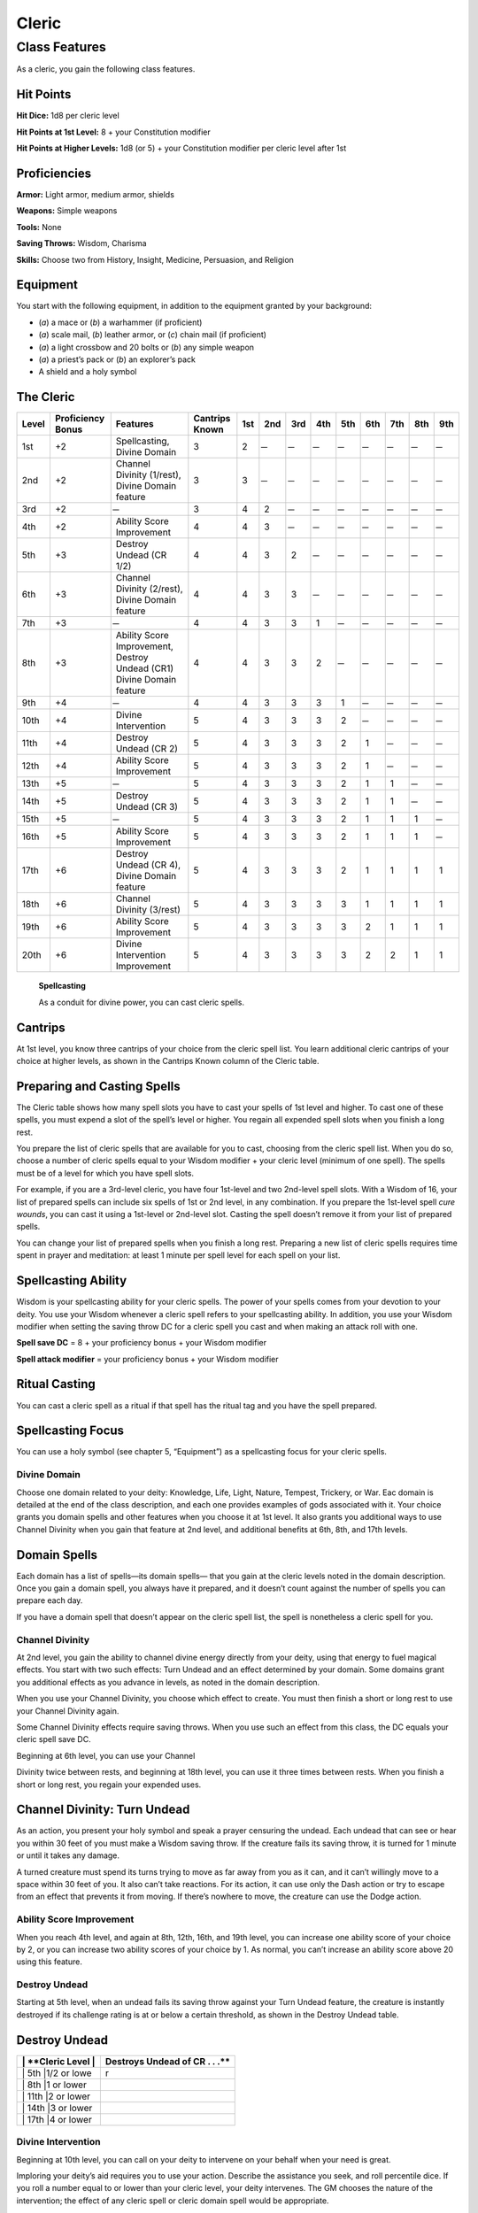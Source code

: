 Cleric
======

Class Features
--------------

As a cleric, you gain the following class features.

Hit Points
^^^^^^^^^^

**Hit Dice:** 1d8 per cleric level

**Hit Points at 1st Level:** 8 + your Constitution modifier

**Hit Points at Higher Levels:** 1d8 (or 5) + your Constitution modifier
per cleric level after 1st

Proficiencies
^^^^^^^^^^^^^

**Armor:** Light armor, medium armor, shields

**Weapons:** Simple weapons

**Tools:** None

**Saving Throws:** Wisdom, Charisma

**Skills:** Choose two from History, Insight, Medicine, Persuasion, and
Religion

Equipment
^^^^^^^^^

You start with the following equipment, in addition to the equipment
granted by your background:

-  (*a*) a mace or (*b*) a warhammer (if proficient)

-  (*a*) scale mail, (*b*) leather armor, or (*c*) chain mail (if
   proficient)

-  (*a*) a light crossbow and 20 bolts or (*b*) any simple weapon

-  (*a*) a priest’s pack or (*b*) an explorer’s pack

-  A shield and a holy symbol

The Cleric
^^^^^^^^^^

======  ==================  ================================  ==============  =======  =======  =======  =======  =======  =======  =======  =======  =======
Level   Proficiency Bonus   Features                          Cantrips Known  1st      2nd      3rd      4th      5th      6th      7th      8th      9th
======  ==================  ================================  ==============  =======  =======  =======  =======  =======  =======  =======  =======  =======
1st     +2                  Spellcasting,                     3               2         ̶         ̶         ̶         ̶         ̶         ̶         ̶         ̶ 
                            Divine Domain   
2nd     +2                  Channel Divinity (1/rest),        3               3         ̶         ̶         ̶         ̶         ̶         ̶         ̶         ̶ 
                            Divine Domain feature
3rd     +2                   ̶                                 3               4        2         ̶         ̶         ̶         ̶         ̶         ̶         ̶ 
4th     +2                  Ability Score Improvement         4               4        3         ̶         ̶         ̶         ̶         ̶         ̶         ̶ 
5th     +3                  Destroy Undead (CR 1/2)           4               4        3        2         ̶         ̶         ̶         ̶         ̶         ̶ 
6th     +3                  Channel Divinity (2/rest),        4               4        3        3         ̶         ̶         ̶         ̶         ̶         ̶ 
                            Divine Domain feature
7th     +3                   ̶                                 4               4        3        3        1         ̶         ̶         ̶         ̶         ̶ 
8th     +3                  Ability Score Improvement,        4               4        3        3        2         ̶         ̶         ̶         ̶         ̶ 
                            Destroy Undead (CR1)    
                            Divine Domain feature
9th     +4                   ̶                                 4               4        3        3        3        1         ̶         ̶         ̶         ̶ 
10th    +4                  Divine Intervention               5               4        3        3        3        2         ̶         ̶         ̶         ̶ 
11th    +4                  Destroy Undead (CR 2)             5               4        3        3        3        2        1         ̶         ̶         ̶ 
12th    +4                  Ability Score Improvement         5               4        3        3        3        2        1         ̶         ̶         ̶ 
13th    +5                   ̶                                 5               4        3        3        3        2        1        1         ̶         ̶ 
14th    +5                  Destroy Undead (CR 3)             5               4        3        3        3        2        1        1         ̶         ̶ 
15th    +5                   ̶                                 5               4        3        3        3        2        1        1        1         ̶ 
16th    +5                  Ability Score Improvement         5               4        3        3        3        2        1        1        1         ̶ 
17th    +6                  Destroy Undead (CR 4),            5               4        3        3        3        2        1        1        1        1
                            Divine Domain feature
18th    +6                  Channel Divinity (3/rest)         5               4        3        3        3        3        1        1        1        1
19th    +6                  Ability Score Improvement         5               4        3        3        3        3        2        1        1        1
20th    +6                  Divine Intervention Improvement   5               4        3        3        3        3        2        2        1        1
======  ==================  ================================  ==============  =======  =======  =======  =======  =======  =======  =======  =======  =======

    **Spellcasting**

    As a conduit for divine power, you can cast cleric spells.

Cantrips
^^^^^^^^

At 1st level, you know three cantrips of your choice from the cleric
spell list. You learn additional cleric cantrips of your choice at
higher levels, as shown in the Cantrips Known column of the Cleric
table.

Preparing and Casting Spells
^^^^^^^^^^^^^^^^^^^^^^^^^^^^

The Cleric table shows how many spell slots you have to cast your spells
of 1st level and higher. To cast one of these spells, you must expend a
slot of the spell’s level or higher. You regain all expended spell slots
when you finish a long rest.

You prepare the list of cleric spells that are available for you to
cast, choosing from the cleric spell list. When you do so, choose a
number of cleric spells equal to your Wisdom modifier + your cleric
level (minimum of one spell). The spells must be of a level for which
you have spell slots.

For example, if you are a 3rd-level cleric, you have four 1st-level and
two 2nd-level spell slots. With a Wisdom of 16, your list of prepared
spells can include six spells of 1st or 2nd level, in any combination.
If you prepare the 1st-level spell *cure wounds*, you can cast it using
a 1st-level or 2nd-level slot. Casting the spell doesn’t remove it from
your list of prepared spells.

You can change your list of prepared spells when you finish a long rest.
Preparing a new list of cleric spells requires time spent in prayer and
meditation: at least 1 minute per spell level for each spell on your
list.

Spellcasting Ability
^^^^^^^^^^^^^^^^^^^^

Wisdom is your spellcasting ability for your cleric spells. The power of
your spells comes from your devotion to your deity. You use your Wisdom
whenever a cleric spell refers to your spellcasting ability. In
addition, you use your Wisdom modifier when setting the saving throw DC
for a cleric spell you cast and when making an attack roll with one.

**Spell save DC** = 8 + your proficiency bonus + your Wisdom modifier

**Spell attack modifier** = your proficiency bonus + your Wisdom
modifier

Ritual Casting
^^^^^^^^^^^^^^

You can cast a cleric spell as a ritual if that spell has the ritual tag
and you have the spell prepared.

Spellcasting Focus
^^^^^^^^^^^^^^^^^^

You can use a holy symbol (see chapter 5, “Equipment”) as a spellcasting
focus for your cleric spells.

Divine Domain
~~~~~~~~~~~~~

Choose one domain related to your deity: Knowledge, Life, Light, Nature,
Tempest, Trickery, or War. Eac domain is detailed at the end of the
class description, and each one provides examples of gods associated
with it. Your choice grants you domain spells and other features when
you choose it at 1st level. It also grants you additional ways to use
Channel Divinity when you gain that feature at 2nd level, and additional
benefits at 6th, 8th, and 17th levels.

Domain Spells
^^^^^^^^^^^^^

Each domain has a list of spells—its domain spells— that you gain at the
cleric levels noted in the domain description. Once you gain a domain
spell, you always have it prepared, and it doesn’t count against the
number of spells you can prepare each day.

If you have a domain spell that doesn’t appear on the cleric spell list,
the spell is nonetheless a cleric spell for you.

Channel Divinity
~~~~~~~~~~~~~~~~

At 2nd level, you gain the ability to channel divine energy directly
from your deity, using that energy to fuel magical effects. You start
with two such effects: Turn Undead and an effect determined by your
domain. Some domains grant you additional effects as you advance in
levels, as noted in the domain description.

When you use your Channel Divinity, you choose which effect to create.
You must then finish a short or long rest to use your Channel Divinity
again.

Some Channel Divinity effects require saving throws. When you use such
an effect from this class, the DC equals your cleric spell save DC.

Beginning at 6th level, you can use your Channel

Divinity twice between rests, and beginning at 18th level, you can use
it three times between rests. When you finish a short or long rest, you
regain your expended uses.

Channel Divinity: Turn Undead
^^^^^^^^^^^^^^^^^^^^^^^^^^^^^

As an action, you present your holy symbol and speak a prayer censuring
the undead. Each undead that can see or hear you within 30 feet of you
must make a Wisdom saving throw. If the creature fails its saving throw,
it is turned for 1 minute or until it takes any damage.

A turned creature must spend its turns trying to move as far away from
you as it can, and it can’t willingly move to a space within 30 feet of
you. It also can’t take reactions. For its action, it can use only the
Dash action or try to escape from an effect that prevents it from
moving. If there’s nowhere to move, the creature can use the Dodge
action.

Ability Score Improvement
~~~~~~~~~~~~~~~~~~~~~~~~~

When you reach 4th level, and again at 8th, 12th, 16th, and 19th level,
you can increase one ability score of your choice by 2, or you can
increase two ability scores of your choice by 1. As normal, you can’t
increase an ability score above 20 using this feature.

Destroy Undead
~~~~~~~~~~~~~~

Starting at 5th level, when an undead fails its saving throw against
your Turn Undead feature, the creature is instantly destroyed if its
challenge rating is at or below a certain threshold, as shown in the
Destroy Undead table.

Destroy Undead
^^^^^^^^^^^^^^

+--------------------------+-----------------------------------+
| \| \*\*Cleric Level \|   | Destroys Undead of CR . . .\*\*   |
+==========================+===================================+
| \| 5th \|1/2 or lowe     | r                                 |
+--------------------------+-----------------------------------+
| \| 8th \|1 or lower      |                                   |
+--------------------------+-----------------------------------+
| \| 11th \|2 or lower     |                                   |
+--------------------------+-----------------------------------+
| \| 14th \|3 or lower     |                                   |
+--------------------------+-----------------------------------+
| \| 17th \|4 or lower     |                                   |
+--------------------------+-----------------------------------+

Divine Intervention
~~~~~~~~~~~~~~~~~~~

Beginning at 10th level, you can call on your deity to intervene on your
behalf when your need is great.

Imploring your deity’s aid requires you to use your action. Describe the
assistance you seek, and roll percentile dice. If you roll a number
equal to or lower than your cleric level, your deity intervenes. The GM
chooses the nature of the intervention; the effect of any cleric spell
or cleric domain spell would be appropriate.

If your deity intervenes, you can’t use this feature again for 7 days.
Otherwise, you can use it again after you finish a long rest.

At 20th level, your call for intervention succeeds automatically, no
roll required.

Life Domain
~~~~~~~~~~~

The Life domain focuses on the vibrant positive energy—one of the
fundamental forces of the universe—that sustains all life. The gods of
life promote vitality and health through healing the sick and wounded,
caring for those in need, and driving away the forces of death and
undeath. Almost any non-evil deity can claim influence over this domain,
particularly agricultural deities (such as Chauntea, Arawai, and
Demeter), sun gods (such as Lathander, Pelor, and Re-Horakhty), gods of
healing or endurance (such as Ilmater, Mishakal, Apollo, and Diancecht),
and gods of home and community (such as Hestia, Hathor, and Boldrei).

Life Domain Spells
^^^^^^^^^^^^^^^^^^

+-------------------+---------------------------------------+
| \| \*\*Cleric L   | evel\*\* \| **Spells**                |
+===================+=======================================+
| \| 1st \| \*ble   | ss, cure wounds\*                     |
+-------------------+---------------------------------------+
| \| 3rd \| \*les   | ser restoration, spiritual weapon\*   |
+-------------------+---------------------------------------+
| \| 5th \| \*bea   | con of hope, revivify\*               |
+-------------------+---------------------------------------+
| \| 7th \| \*dea   | th ward, guardian of faith\*          |
+-------------------+---------------------------------------+
| \| 9th \| \*mas   | s cure wounds, raise dead\*           |
+-------------------+---------------------------------------+

Bonus Proficiency
^^^^^^^^^^^^^^^^^

When you choose this domain at 1st level, you gain proficiency with
heavy armor.

Disciple of Life
^^^^^^^^^^^^^^^^

Also starting at 1st level, your healing spells are more effective.
Whenever you use a spell of 1st level or higher to restore hit points to
a creature, the creature regains additional hit points equal to 2 + the
spell’s level.

**Channel Divinity: Preserve Life** Starting at 2nd level, you can use
your Channel Divinity to heal the badly injured.

As an action, you present your holy symbol and evoke healing energy that
can restore a number of hit points equal to five times your cleric
level. Choose any creatures within 30 feet of you, and divide those hit
points among them. This feature can restore a creature to no more than
half of its hit point maximum. You can’t use this feature on an undead
or a construct.

Blessed Healer
^^^^^^^^^^^^^^

Beginning at 6th level, the healing spells you cast on others heal you
as well. When you cast a spell of 1st level or higher that restores hit
points to a creature other than you, you regain hit points equal to 2 +
the spell’s level.

Divine Strike
^^^^^^^^^^^^^

At 8th level, you gain the ability to infuse your weapon strikes with
divine energy. Once on each of your turns when you hit a creature with a
weapon attack, you can cause the attack to deal an extra 1d8 radiant
damage to the target. When you reach 14th level, the extra damage
increases to 2d8.

Supreme Healing
^^^^^^^^^^^^^^^

Starting at 17th level, when you would normally roll one or more dice to
restore hit points with a spell, you instead use the highest number
possible for each die. For example, instead of restoring 2d6 hit points
to a creature, you restore 12.
